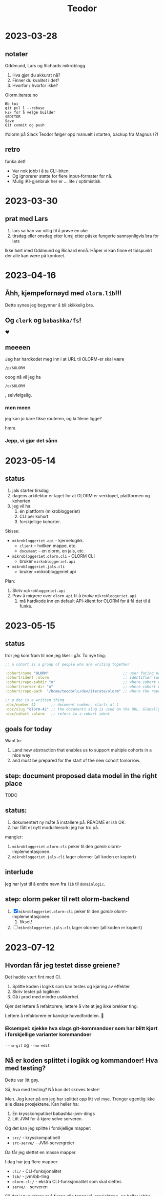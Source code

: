 #+title: Teodor

* 2023-03-28
** notater
Oddmund, Lars og Richards mikroblogg

1. Hva gjør du akkurat nå?
2. Finner du kvalitet i det?
3. Hvorfor / hvorfor ikke?

Olorm.iterate.no

#+begin_src
Bb tui
git pul l --rebase
FZF for å velge builder
$EDITOR
Save
Git commit og push
#+end_src

#olorm på Slack
Teodor følger opp manuelt i starten, backup fra Magnus (?)
** retro
funka det!

- Var nok jobb i å ta CLI-biten.
- Og ignorerer støtte for flere input-formater for nå.
- Mulig IKI-gjenbruk her er ... lite / optimistisk.
* 2023-03-30
** prat med Lars
1. lars sa han var villig til å prøve en uke
2. tirsdag eller onsdag etter lunsj etter påske fungerte sannsynligvis bra for lars

Ikke hørt med Oddmund og Richard ennå.
Håper vi kan finne et tidspunkt der alle kan være på kontoret.
* 2023-04-16
** Åhh, kjempefornøyd med =olorm.lib=!!!
Dette synes jeg begynner å bli skikkelig bra.
** Og =clerk= og =babashka/fs=!
❤️
** meeeen
Jeg har hardkodet meg inn i at URL til OLORM-er skal være

#+begin_src
/p/$OLORM
#+end_src

ooog nå vil jeg ha

#+begin_src
/o/$OLORM
#+end_src

, selvfølgelig.
*** men meen
jeg kan jo bare fikse routeren, og la filene ligge?

hmm.
*** Jepp, vi gjør det sånn
* 2023-05-14
** status
1. jals starter tirsdag
2. dagens arkitektur er laget for at OLORM er verktøyet, plattformen og kohorten
3. jeg vil ha:
   1. én plattform (mikrobloggeriet)
   2. CLI per kohort
   3. forskjellige kohorter.

Skisse:

- =mikrobloggeriet.api= - kjernelogikk.
  - =client= -- hvilken mappe, etc.
  - =document= -- en olorm, en jals, etc.
- =mikrobloggeriet.olorm.cli= - OLORM CLI
  - bruker =mirkobloggeriet.api=
- =mikrobloggeriet.jals.cli=
  - bruker =mikrobloggeriet.api

Plan:

1. Skriv =mikrobloggeriet.api=
2. Prøv å migrere over =olorm.api= til å /bruke/ =mikrobloggeriet.api=.
   1. må hardkode inn en default API-klient for OLORM for å få det til å funke.
* 2023-05-15
** status
tror jeg kom fram til noe jeg liker i går.
To nye ting:

#+begin_src clojure
;; a cohort is a group of people who are writing together

:cohort/name "OLORM"                                  ;; user facing name (unique)
:cohort/ident :olorm                                  ;; identifier (unique)
:cohort/repo-subdir "o"                               ;; where cohort docs are on disk (unique)
:cohort/server-dir "o"                                ;; where cohort docs are on the server (unique)
:cohort/repo-path  "/home/teodorlu/dev/iterate/olorm" ;; where the repo is

;; a doc is a written thing
:doc/number 42       ;; document number, starts at 1
:doc/slug "olorm-42" ;; the documents slug is used on the URL. Globally unique
:doc/cohort :olorm   ;; refers to a cohort ident
#+end_src
** goals for today
Want to:

1. Land new abstraction that enables us to support multiple cohorts in a nice way
2. and must be prepared for the start of the new cohort tomorrow.
** step: document proposed data model in the right place
TODO
** status:
1. dokumentert ny måte å installere på.
   README er ish OK.
2. har fått et nytt modulhierarki jeg har tro på.

mangler:

1. =mikrobloggeriet.olorm-cli= peker til den /gamle/ olorm-implementasjonen.
2. =mikrobloggeriet.jals-cli= lager olormer (all koden er kopiert)
** interlude
jeg har lyst til å endre navn fra =lib= til =domainlogic=.
** step: olorm peker til rett olorm-backend
1. [X] =mikrobloggeriet.olorm-cli= peker til den /gamle/ olorm-implementasjonen.
   1. fikset!
2. [ ] =mikrobloggeriet.jals-cli= lager olormer (all koden er kopiert)
* 2023-07-12
** Hvordan får jeg testet disse greiene?
Det hadde vært fint med CI.

1. Splitte koden i logikk som kan testes og kjøring av effekter
2. Skriv tester på logikken
3. Gå i prod med mindre usikkerhet.

Gjør det lettere å refaktorere, lettere å vite at jeg ikke brekker ting.

Lettere å refaktorere er kanskje hovedfordelen.
🤔
*** Eksempel: sjekke hva slags git-kommandoer som har blitt kjørt i forskjellige varianter kommandoer
=--no-git= og =--no-edit=
** Nå er koden splittet i logikk og kommandoer! Hva med testing?
Dette var litt gøy.

Så, hva med testing?
Nå kan det skrives tester!

Men.
Jeg lurer på om jeg har splittet opp litt vel mye.
Trenger egentlig ikke alle disse prosjektene.
Kan heller ha:

1. En krysskompatibel babashka-jvm-dings
2. Litt JVM for å kjøre selve serveren.

Og det kan jeg splitte i forskjellige mapper:

- =src/= - krysskompatibelt
- =src-serve/= - JVM-servergreier

Da får jeg slettet en masse mapper.

I dag har jeg flere mapper:

- =cli/= - CLI-funksjonalitet
- =lib/= - jvm/bb-ting
- =olorm-cli/= - ekstra CLI-funksjonalitet som skal slettes
- =serve/= - serveren

Så det jeg vurderer er å fjerne alle toppnivå-prosjektene, og heller jobbe med én bøtte kildekode.
